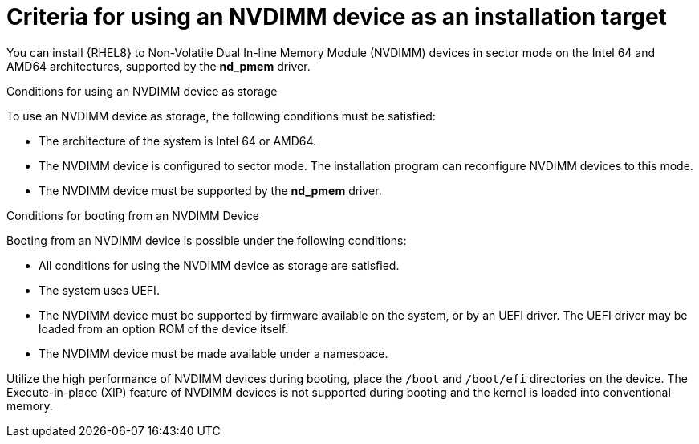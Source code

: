 [id="criteria-for-using-an-nvdimm-device-as-an-installation-target_{context}"]
= Criteria for using an NVDIMM device as an installation target

You can install {RHEL8} to Non-Volatile Dual In-line Memory Module (NVDIMM) devices in sector mode on the Intel 64 and AMD64 architectures, supported by the *nd_pmem* driver.


.Conditions for using an NVDIMM device as storage

To use an NVDIMM device as storage, the following conditions must be satisfied:

* The architecture of the system is Intel 64 or AMD64.
* The NVDIMM device is configured to sector mode. The installation program can reconfigure NVDIMM devices to this mode.
* The NVDIMM device must be supported by the *nd_pmem* driver.


.Conditions for booting from an NVDIMM Device

Booting from an NVDIMM device is possible under the following conditions:

* All conditions for using the NVDIMM device as storage are satisfied.
* The system uses UEFI.
* The NVDIMM device must be supported by firmware available on the system, or by an UEFI driver. The UEFI driver may be loaded from an option ROM of the device itself.
* The NVDIMM device must be made available under a namespace.

Utilize the high performance of NVDIMM devices during booting, place the [filename]`/boot` and [filename]`/boot/efi` directories on the device. The Execute-in-place (XIP) feature of NVDIMM devices is not supported during booting and the kernel is loaded into conventional memory.
